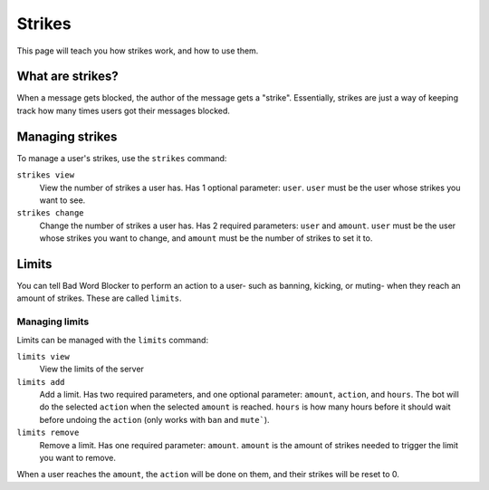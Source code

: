 Strikes
=======

This page will teach you how strikes work, and how to use them.

What are strikes?
----------------

When a message gets blocked, the author of the message gets a "strike". Essentially, strikes are just a way of keeping track how many times users got their messages blocked.

Managing strikes
----------------

To manage a user's strikes, use the ``strikes`` command:

``strikes view``
    View the number of strikes a user has. Has 1 optional parameter: ``user``. ``user`` must be the user whose strikes you want to see.

``strikes change``
    Change the number of strikes a user has. Has 2 required parameters: ``user`` and ``amount``. ``user`` must be the user whose strikes you want to change, and ``amount`` must be the number of strikes to set it to.

Limits
------
You can tell Bad Word Blocker to perform an action to a user- such as banning, kicking, or muting- when they reach an amount of strikes. These are called ``limits``.

Managing limits
^^^^^^^^^^^^^^^

Limits can be managed with the ``limits`` command:


``limits view``
    View the limits of the server

``limits add``
    Add a limit. Has two required parameters, and one optional parameter: ``amount``, ``action``, and ``hours``. The bot will do the selected ``action`` when the selected ``amount`` is reached. ``hours`` is how many hours before it should wait before undoing the ``action`` (only works with ``ban`` and ``mute```).

``limits remove``
    Remove a limit. Has one required parameter: ``amount``. ``amount`` is the amount of strikes needed to trigger the limit you want to remove.

When a user reaches the ``amount``, the ``action`` will be done on them, and their strikes will be reset to 0.